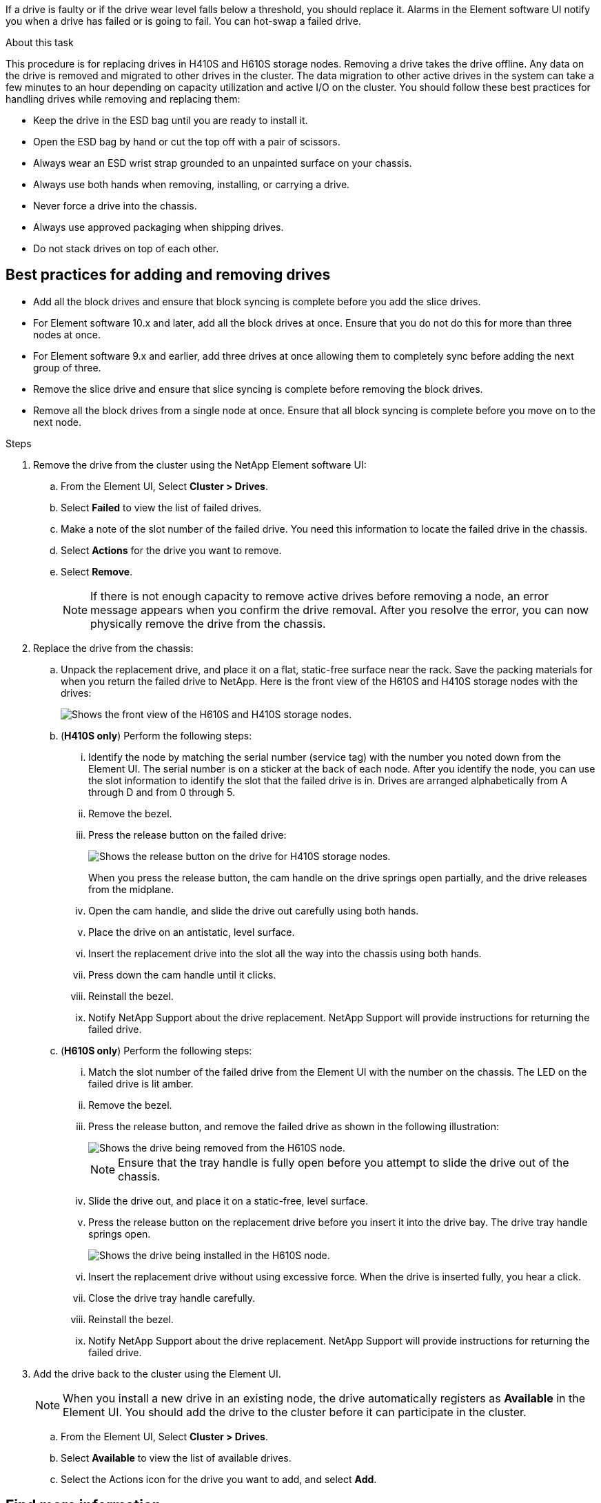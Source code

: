 If a drive is faulty or if the drive wear level falls below a threshold, you should replace it. Alarms in the Element software UI notify you when a drive has failed or is going to fail. You can hot-swap a failed drive.

.About this task

This procedure is for replacing drives in H410S and H610S storage nodes. Removing a drive takes the drive offline. Any data on the drive is removed and migrated to other drives in the cluster. The data migration to other active drives in the system can take a few minutes to an hour depending on capacity utilization and active I/O on the cluster.
You should follow these best practices for handling drives while removing and replacing them:

* Keep the drive in the ESD bag until you are ready to install it.
* Open the ESD bag by hand or cut the top off with a pair of scissors.
* Always wear an ESD wrist strap grounded to an unpainted surface on your chassis.
* Always use both hands when removing, installing, or carrying a drive.
* Never force a drive into the chassis.
* Always use approved packaging when shipping drives.
* Do not stack drives on top of each other.

== Best practices for adding and removing drives
* Add all the block drives and ensure that block syncing is complete before you add the slice drives.
* For Element software 10.x and later, add all the block drives at once. Ensure that you do not do this for more than three nodes at once.
* For Element software 9.x and earlier, add three drives at once allowing them to completely sync before adding the next group of three.
* Remove the slice drive and ensure that slice syncing is complete before removing the block drives.
* Remove all the block drives from a single node at once. Ensure that all block syncing is complete before you move on to the next node.

.Steps

. Remove the drive from the cluster using the NetApp Element software UI:
.. From the  Element UI, Select *Cluster > Drives*.
.. Select *Failed* to view the list of failed drives.
.. Make a note of the slot number of the failed drive. You need this information to locate the failed drive in the chassis.
.. Select *Actions* for the drive you want to remove.
.. Select *Remove*.
+
NOTE: If there is not enough capacity to remove active drives before removing a node, an error message appears when you confirm the drive removal. After you resolve the error, you can now physically remove the drive from the chassis.

. Replace the drive from the chassis:
.. Unpack the replacement drive, and place it on a flat, static-free surface near the rack.
Save the packing materials for when you return the failed drive to NetApp.
Here is the front view of the H610S and H410S storage nodes with the drives:
+
image::h610s_h410s.png[Shows the front view of the H610S and H410S storage nodes.]
.. (*H410S only*) Perform the following steps:
... Identify the node by matching the serial number (service tag) with the number you noted down from the Element UI.
The serial number is on a sticker at the back of each node.
After you identify the node, you can use the slot information to identify the slot that the failed drive is in. Drives are arranged alphabetically from A through D and from 0 through 5.
... Remove the bezel.
... Press the release button on the failed drive:
+
image::h410s_drive.png[Shows the release button on the drive for H410S storage nodes.]
When you press the release button, the cam handle on the drive springs open partially, and the drive releases from the midplane.
... Open the cam handle, and slide the drive out carefully using both hands.
... Place the drive on an antistatic, level surface.
... Insert the replacement drive into the slot all the way into the chassis using both hands.
... Press down the cam handle until it clicks.
... Reinstall the bezel.
... Notify NetApp Support about the drive replacement.
NetApp Support will provide instructions for returning the failed drive.
.. (*H610S only*) Perform the following steps:
... Match the slot number of the failed drive from the Element UI with the number on the chassis.
The LED on the failed drive is lit amber.
... Remove the bezel.
... Press the release button, and remove the failed drive as shown in the following illustration:
+
image::h610s_driveremove.png[Shows the drive being removed from the H610S node.]
NOTE: Ensure that the tray handle is fully open before you attempt to slide the drive out of the chassis.

... Slide the drive out, and place it on a static-free, level surface.
... Press the release button on the replacement drive before you insert it into the drive bay.
The drive tray handle springs open.
+
image::H600S_driveinstall.png[Shows the drive being installed in the H610S node.]
... Insert the replacement drive without using excessive force.
When the drive is inserted fully, you hear a click.
... Close the drive tray handle carefully.
... Reinstall the bezel.
... Notify NetApp Support about the drive replacement.
NetApp Support will provide instructions for returning the failed drive.

. Add the drive back to the cluster using the Element UI.
+
NOTE: When you install a new drive in an existing node, the drive automatically registers as *Available* in the Element UI. You should add the drive to the cluster before it can participate in the cluster.

.. From the  Element UI, Select *Cluster > Drives*.
.. Select *Available* to view the list of available drives.
.. Select the Actions icon for the drive you want to add, and select *Add*.

== Find more information
* https://www.netapp.com/data-storage/solidfire/documentation/[NetApp SolidFire Resources Page^]
* https://docs.netapp.com/sfe-122/topic/com.netapp.ndc.sfe-vers/GUID-B1944B0E-B335-4E0B-B9F1-E960BF32AE56.html[Documentation for earlier versions of NetApp SolidFire and Element products^]
